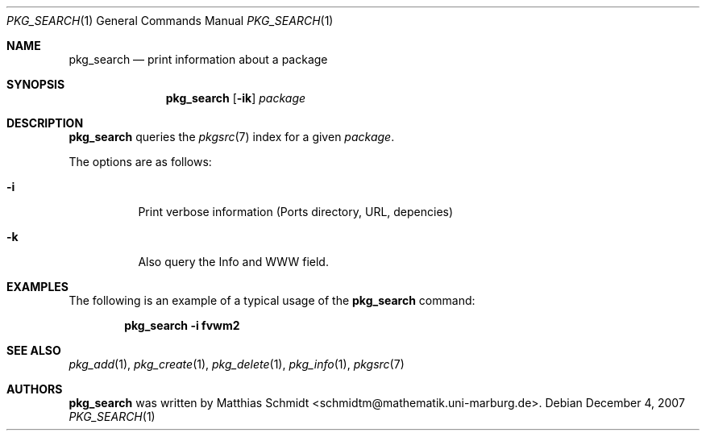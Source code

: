 .\"-
.\" Copyright (c) 2006 Matthias Schmidt <schmidtm@mathematik.uni-marburg.de>
.\"
.\" All rights reserved.
.\"
.\" Redistribution and use in source and binary forms, with or without
.\" modification, are permitted provided that the following conditions are met:
.\"
.\" - Redistributions of source code must retain the above copyright notice,
.\"   this list of conditions and the following disclaimer.
.\" - Redistributions in binary form must reproduce the above copyright notice,
.\"   this list of conditions and the following disclaimer in the documentation
.\"   and/or other materials provided with the distribution.
.\"
.\" THIS SOFTWARE IS PROVIDED BY THE COPYRIGHT HOLDERS AND CONTRIBUTORS
.\" "AS IS" AND ANY EXPRESS OR IMPLIED WARRANTIES, INCLUDING, BUT NOT
.\" LIMITED TO, THE IMPLIED WARRANTIES OF MERCHANTABILITY AND FITNESS FOR
.\" A PARTICULAR PURPOSE ARE DISCLAIMED. IN NO EVENT SHALL THE COPYRIGHT OWNER OR
.\" CONTRIBUTORS BE LIABLE FOR ANY DIRECT, INDIRECT, INCIDENTAL, SPECIAL,
.\" EXEMPLARY, OR CONSEQUENTIAL DAMAGES (INCLUDING, BUT NOT LIMITED TO,
.\" PROCUREMENT OF SUBSTITUTE GOODS OR SERVICES; LOSS OF USE, DATA, OR
.\" PROFITS; OR BUSINESS INTERRUPTION) HOWEVER CAUSED AND ON ANY THEORY OF
.\" LIABILITY, WHETHER IN CONTRACT, STRICT LIABILITY, OR TORT (INCLUDING
.\" NEGLIGENCE OR OTHERWISE) ARISING IN ANY WAY OUT OF THE USE OF THIS
.\" SOFTWARE, EVEN IF ADVISED OF THE POSSIBILITY OF SUCH DAMAGE.
.\"
.\" $DragonFly: src/usr.bin/pkg_search/pkg_search.1,v 1.2 2007/12/04 21:55:01 swildner Exp $
.\"
.Dd December 4, 2007
.Dt PKG_SEARCH 1
.Os
.Sh NAME
.Nm pkg_search
.Nd print information about a package
.Sh SYNOPSIS
.Nm
.Op Fl ik
.Ar package
.Sh DESCRIPTION
.Nm
queries the
.Xr pkgsrc 7
index for a given
.Ar package .
.Pp
The options are as follows:
.Bl -tag -width indent
.It Fl i
Print verbose information (Ports directory, URL, depencies)
.It Fl k
Also query the Info and WWW field.
.El
.Sh EXAMPLES
The following is an example of a typical usage
of the
.Nm
command:
.Pp
.Dl "pkg_search -i fvwm2"
.Sh SEE ALSO
.Xr pkg_add 1 ,
.Xr pkg_create 1 ,
.Xr pkg_delete 1 ,
.Xr pkg_info 1 ,
.Xr pkgsrc 7
.Sh AUTHORS
.Nm
was written by
.An Matthias Schmidt Aq schmidtm@mathematik.uni-marburg.de .
